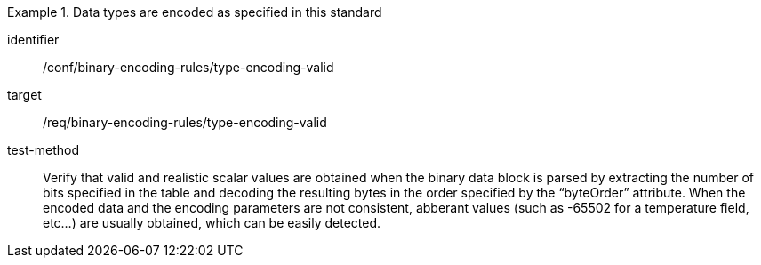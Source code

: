 [abstract_test]
.Data types are encoded as specified in this standard
====
[%metadata]
identifier:: /conf/binary-encoding-rules/type-encoding-valid

target:: /req/binary-encoding-rules/type-encoding-valid

test-method:: 
Verify that valid and realistic scalar values are obtained when the binary data block is parsed by extracting the number of bits specified in the table and decoding the resulting bytes in the order specified by the “byteOrder” attribute. When the encoded data and the encoding parameters are not consistent, abberant values (such as -65502 for a temperature field, etc…) are usually obtained, which can be easily detected.
====
